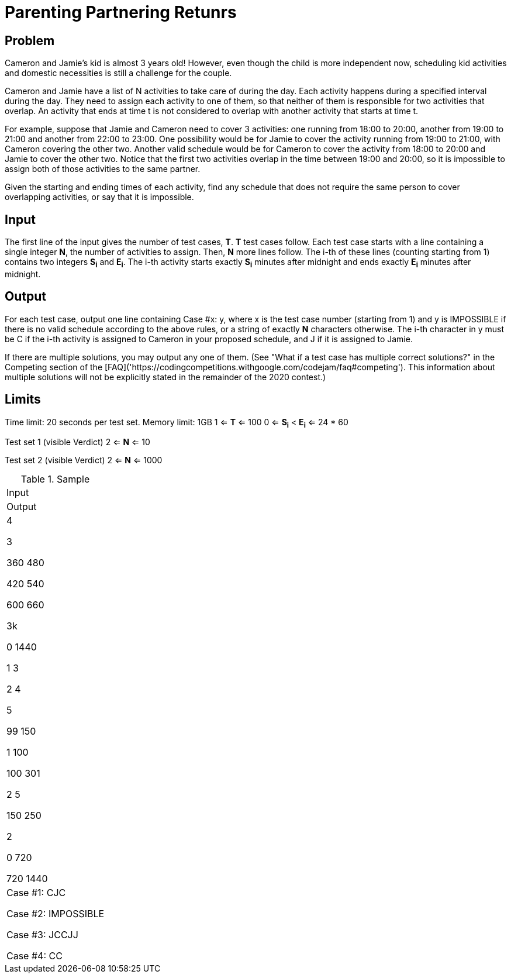 = Parenting Partnering Retunrs

== Problem
Cameron and Jamie's kid is almost 3 years old! However, even though the
child is more independent now, scheduling kid activities and domestic
necessities is still a challenge for the couple.

Cameron and Jamie have a list of N activities to take care of during the day.
Each activity happens during a specified interval during the day. They need
to assign each activity to one of them, so that neither of them is
responsible for two activities that overlap. An activity that ends at time
t is not considered to overlap with another activity that starts at time t.

For example, suppose that Jamie and Cameron need to cover 3 activities: one
running from 18:00 to 20:00, another from 19:00 to 21:00 and another from
22:00 to 23:00. One possibility would be for Jamie to cover the activity
running from 19:00 to 21:00, with Cameron covering the other two. Another
valid schedule would be for Cameron to cover the activity from 18:00 to
20:00 and Jamie to cover the other two. Notice that the first two
activities overlap in the time between 19:00 and 20:00, so it is impossible
to assign both of those activities to the same partner.

Given the starting and ending times of each activity, find any schedule that
does not require the same person to cover overlapping activities, or say that
it is impossible.

== Input

The first line of the input gives the number of test cases, *T*. *T* test cases
follow. Each test case starts with a line containing a single integer *N*, the
number of activities to assign. Then, *N* more lines follow. The i-th of
these lines (counting starting from 1) contains two integers *S~i~* and
*E~i~*. The
i-th activity starts exactly *S~i~* minutes after midnight and ends exactly *E~i~*
minutes after midnight.

== Output

For each test case, output one line containing Case #x: y, where x is the test
case number (starting from 1) and y is IMPOSSIBLE if there is no valid
schedule according to the above rules, or a string of exactly *N* characters
otherwise. The i-th character in y must be C if the i-th activity is
assigned to Cameron in your proposed schedule, and J if it is assigned to
Jamie.

If there are multiple solutions, you may output any one of them. (See
"What if a test case has multiple correct solutions?" in the Competing
section of the
[FAQ]('https://codingcompetitions.withgoogle.com/codejam/faq#competing'). This information about multiple solutions will not be
explicitly stated in the remainder of the 2020 contest.)

== Limits

Time limit: 20 seconds per test set.
Memory limit: 1GB
1 <= *T* <= 100
0 <= *S~i~* < *E~i~* <= 24 * 60

Test set 1 (visible Verdict)
2 <= *N* <= 10

Test set 2 (visible Verdict)
2 <= *N* <= 1000

.Sample
|===
|Input
|Output

|4

3

360 480

420 540

600 660

3k

0 1440

1 3

2 4

5

99 150

1 100

100 301

2 5

150 250

2

0 720

720 1440

|Case #1: CJC

Case #2: IMPOSSIBLE

Case #3: JCCJJ

Case #4: CC

|===



